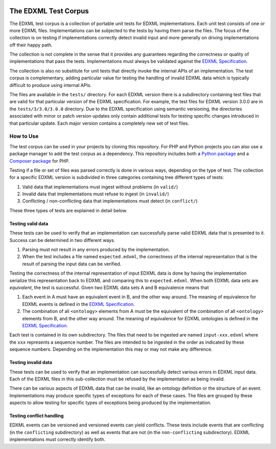 |license| |python package| |php package|

.. |license| image::  https://img.shields.io/badge/License-MIT-blue.svg
.. |python package| image::    https://github.com/edxml/test-corpus/workflows/Python%20package/badge.svg
.. |php package| image::    https://github.com/edxml/test-corpus/workflows/PHP%20package/badge.svg

=====================
The EDXML Test Corpus
=====================

The EDXML test corpus is a collection of portable unit tests for EDXML implementations. Each unit test consists of one or more EDXML files. Implementations can be subjected to the tests by having them parse the files. The focus of the collection is on testing if implementations correctly detect invalid input and more generally on driving implementations off their happy path.

The collection is not complete in the sense that it provides any guarantees regarding the correctness or quality of implementations that pass the tests. Implementations must always be validated against the `EDXML Specification <http://www.edxml.org/spec>`_.

The collection is also no substitute for unit tests that directly invoke the internal APIs of an implementation. The test corpus is complementary, adding particular value for testing the handling of invalid EDXML data which is typically difficult to produce using internal APIs.

The files are available in the ``tests/`` directory. For each EDXML version there is a subdirectory containing test files that are valid for that particular version of the EDXML specification.  For example, the test files for EDXML version 3.0.0 are in the ``tests/3/3.0/3.0.0`` directory. Due to the EDXML specification using semantic versioning, the directories associated with minor or patch version updates only contain additional tests for testing specific changes introduced in that particular update. Each major version contains a completely new set of test files.

How to Use
==========

The test corpus can be used in your projects by cloning this repository. For PHP and Python projects you can also use a package manager to add the test corpus as a dependency. This repository includes both a `Python package`_ and a `Composer package`_ for PHP.

.. _Python package: python/edxml-test-corpus
.. _Composer package: php

Testing if a file or set of files was parsed correctly is done in various ways, depending on the type of test. The collection for a specific EDXML version is subdivided in three categories containing tree different types of tests:

1. Valid data that implementations must ingest without problems (in ``valid/``)
2. Invalid data that implementations must refuse to ingest (in ``invalid/``)
3. Conflicting / non-conflicting data that implementations must detect (in ``conflict/``)

These three types of tests are explained in detail below.

Testing valid data
------------------
These tests can be used to verify that an implementation can successfully parse valid EDXML data that is presented to it. Success can be determined in two different ways.

1. Parsing must not result in any errors produced by the implementation.
2. When the test includes a file named ``expected.edxml``, the correctness of the internal representation that is the result of parsing the input data can be verified.

Testing the correctness of the internal representation of input EDXML data is done by having the implementation serialize this representation back to EDXML and comparing this to ``expected.edxml``. When both EDXML data sets are `equivalent`, the test is successful. Given two EDXML data sets A and B equivalence means that

1. Each event in A must have an equivalent event in B, and the other way around. The meaning of equivalence for EDXML events is defined in the `EDXML Specification <http://www.edxml.org/spec>`_.
2. The combination of all ``<ontology>`` elements from A must be the equivalent of the combination of all ``<ontology>`` elements from B, and the other way around. The meaning of equivalence for EDXML ontologies is defined in the `EDXML Specification <http://www.edxml.org/spec>`_.

Each test is contained in its own subdirectory. The files that need to be ingested are named ``input-xxx.edxml`` where the ``xxx`` represents a sequence number. The files are intended to be ingested in the order as indicated by these sequence numbers. Depending on the implementation this may or may not make any difference.

Testing invalid data
--------------------
These tests can be used to verify that an implementation can successfully detect various errors in EDXML input data. Each of the EDXML files in this sub-collection must be refused by the implementation as being invalid.

There can be various aspects of EDXML data that can be invalid, like an ontology definition or the structure of an event. Implementations may produce specific types of exceptions for each of these cases. The files are grouped by these aspects to allow testing for specific types of exceptions being produced by the implementation.

Testing conflict handling
------------------------
EDXML events can be versioned and versioned events can yield conflicts. These tests include events that are conflicting (in the ``conflicting`` subdirectory) as well as events that are not (in the ``non-conflicting`` subdirectory). EDXML implementations must correctly identify both.
